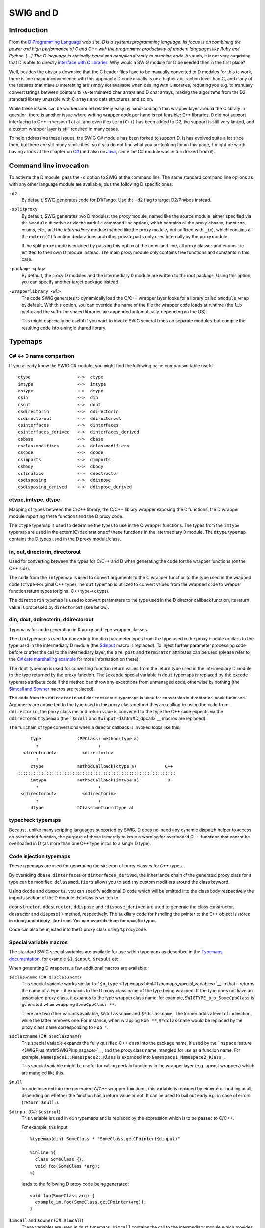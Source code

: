 SWIG and D
=============

Introduction
-----------------

From the `D Programming Language <http://www.digitalmars.com/d/>`__ web
site: *D is a systems programming language. Its focus is on combining
the power and high performance of C and C++ with the programmer
productivity of modern languages like Ruby and Python. [...] The D
language is statically typed and compiles directly to machine code.* As
such, it is not very surprising that D is able to directly `interface
with C
libraries <http://www.digitalmars.com/d/1.0/interfaceToC.html>`__. Why
would a SWIG module for D be needed then in the first place?

Well, besides the obvious downside that the C header files have to be
manually converted to D modules for this to work, there is one major
inconvenience with this approach: D code usually is on a higher
abstraction level than C, and many of the features that make D
interesting are simply not available when dealing with C libraries,
requiring you e.g. to manually convert strings between pointers to
``\0``-terminated char arrays and D char arrays, making the algorithms
from the D2 standard library unusable with C arrays and data structures,
and so on.

While these issues can be worked around relatively easy by hand-coding a
thin wrapper layer around the C library in question, there is another
issue where writing wrapper code per hand is not feasible: C++
libraries. D did not support interfacing to C++ in version 1 at all, and
even if ``extern(C++)`` has been added to D2, the support is still very
limited, and a custom wrapper layer is still required in many cases.

To help addressing these issues, the SWIG C# module has been forked to
support D. Is has evolved quite a lot since then, but there are still
many similarities, so if you do not find what you are looking for on
this page, it might be worth having a look at the chapter on
`C# <CSharp.html#CSharp>`__ (and also on `Java <Java.html#Java>`__,
since the C# module was in turn forked from it).

Command line invocation
----------------------------

To activate the D module, pass the ``-d`` option to SWIG at the command
line. The same standard command line options as with any other language
module are available, plus the following D specific ones:

``-d2``
   By default, SWIG generates code for D1/Tango. Use the ``-d2`` flag to
   target D2/Phobos instead.

``-splitproxy``
   By default, SWIG generates two D modules: the *proxy* module, named
   like the source module (either specified via the ``%module``
   directive or via the ``module`` command line option), which contains
   all the proxy classes, functions, enums, etc., and the *intermediary*
   module (named like the proxy module, but suffixed with ``_im``),
   which contains all the ``extern(C)`` function declarations and other
   private parts only used internally by the proxy module.

   If the split proxy mode is enabled by passing this option at the
   command line, all proxy classes and enums are emitted to their own D
   module instead. The main proxy module only contains free functions
   and constants in this case.

``-package <pkg>``
   By default, the proxy D modules and the intermediary D module are
   written to the root package. Using this option, you can specify
   another target package instead.

``-wrapperlibrary <wl>``
   The code SWIG generates to dynamically load the C/C++ wrapper layer
   looks for a library called ``$module_wrap`` by default. With this
   option, you can override the name of the file the wrapper code loads
   at runtime (the ``lib`` prefix and the suffix for shared libraries
   are appended automatically, depending on the OS).

   This might especially be useful if you want to invoke SWIG several
   times on separate modules, but compile the resulting code into a
   single shared library.

Typemaps
-------------

C# <-> D name comparison
~~~~~~~~~~~~~~~~~~~~~~~~~~~~~~~

If you already know the SWIG C# module, you might find the following
name comparison table useful:

.. container:: diagram

   ::

       ctype                  <->  ctype
       imtype                 <->  imtype
       cstype                 <->  dtype
       csin                   <->  din
       csout                  <->  dout
       csdirectorin           <->  ddirectorin
       csdirectorout          <->  ddirectorout
       csinterfaces           <->  dinterfaces
       csinterfaces_derived   <->  dinterfaces_derived
       csbase                 <->  dbase
       csclassmodifiers       <->  dclassmodifiers
       cscode                 <->  dcode
       csimports              <->  dimports
       csbody                 <->  dbody
       csfinalize             <->  ddestructor
       csdisposing            <->  ddispose
       csdisposing_derived    <->  ddispose_derived

ctype, imtype, dtype
~~~~~~~~~~~~~~~~~~~~~~~~~~~

Mapping of types between the C/C++ library, the C/C++ library wrapper
exposing the C functions, the D wrapper module importing these functions
and the D proxy code.

The ``ctype`` typemap is used to determine the types to use in the C
wrapper functions. The types from the ``imtype`` typemap are used in the
extern(C) declarations of these functions in the intermediary D module.
The ``dtype`` typemap contains the D types used in the D proxy
module/class.

in, out, directorin, directorout
~~~~~~~~~~~~~~~~~~~~~~~~~~~~~~~~~~~~~~~

Used for converting between the types for C/C++ and D when generating
the code for the wrapper functions (on the C++ side).

The code from the ``in`` typemap is used to convert arguments to the C
wrapper function to the type used in the wrapped code
(``ctype``->original C++ type), the ``out`` typemap is utilized to
convert values from the wrapped code to wrapper function return types
(original C++ type->\ ``ctype``).

The ``directorin`` typemap is used to convert parameters to the type
used in the D director callback function, its return value is processed
by ``directorout`` (see below).

din, dout, ddirectorin, ddirectorout
~~~~~~~~~~~~~~~~~~~~~~~~~~~~~~~~~~~~~~~~~~~

Typemaps for code generation in D proxy and type wrapper classes.

The ``din`` typemap is used for converting function parameter types from
the type used in the proxy module or class to the type used in the
intermediary D module (the `$dinput <D.html#D_dinput>`__ macro is
replaced). To inject further parameter processing code before or after
the call to the intermediary layer, the ``pre``, ``post`` and
``terminator`` attributes can be used (please refer to the `C# date
marshalling example <CSharp.html#CSharp_date_marshalling>`__ for more
information on these).

The ``dout`` typemap is used for converting function return values from
the return type used in the intermediary D module to the type returned
by the proxy function. The ``$excode`` special variable in ``dout``
typemaps is replaced by the ``excode`` typemap attribute code if the
method can throw any exceptions from unmanaged code, otherwise by
nothing (the `$imcall and $owner <D_imcall_>`_ macros are
replaced).

The code from the ``ddirectorin`` and ``ddirectorout`` typemaps is used
for conversion in director callback functions. Arguments are converted
to the type used in the proxy class method they are calling by using the
code from ``ddirectorin``, the proxy class method return value is
converted to the type the C++ code expects via the ``ddirectorout``
typemap (the ```$dcall`` and ``$winput`` <D.html#D_dpcall>`__ macros are
replaced).

The full chain of type conversions when a director callback is invoked
looks like this:

.. container:: diagram

   ::

            type              CPPClass::method(type a)
              ↑                       ↓
         <directorout>          <directorin>
              ↑                       ↓
            ctype             methodCallback(ctype a)           C++
       :::::::::::::::::::::::::::::::::::::::::::::::::::::::::::::
            imtype            methodCallback(imtype a)           D
              ↑                       ↓
        <ddirectorout>          <ddirectorin>
              ↑                       ↓
            dtype             DClass.method(dtype a)

typecheck typemaps
~~~~~~~~~~~~~~~~~~~~~~~~~

Because, unlike many scripting languages supported by SWIG, D does not
need any dynamic dispatch helper to access an overloaded function, the
purpose of these is merely to issue a warning for overloaded C++
functions that cannot be overloaded in D (as more than one C++ type maps
to a single D type).

Code injection typemaps
~~~~~~~~~~~~~~~~~~~~~~~~~~~~~~

These typemaps are used for generating the skeleton of proxy classes for
C++ types.

By overriding ``dbase``, ``dinterfaces`` or ``dinterfaces_derived``, the
inheritance chain of the generated proxy class for a type can be
modified. ``dclassmodifiers`` allows you to add any custom modifiers
around the class keyword.

Using ``dcode`` and ``dimports``, you can specify additional D code
which will be emitted into the class body respectively the imports
section of the D module the class is written to.

``dconstructor``, ``ddestructor``, ``ddispose`` and ``ddispose_derived``
are used to generate the class constructor, destructor and ``dispose()``
method, respectively. The auxiliary code for handling the pointer to the
C++ object is stored in ``dbody`` and ``dbody_derived``. You can
override them for specific types.

Code can also be injected into the D proxy class using ``%proxycode``.

Special variable macros
~~~~~~~~~~~~~~~~~~~~~~~~~~~~~~

The standard SWIG special variables are available for use within
typemaps as described in the `Typemaps
documentation <Typemaps.html#Typemaps>`__, for example ``$1``,
``$input``, ``$result`` etc.

When generating D wrappers, a few additional macros are available:

``$dclassname`` (C#: ``$csclassname``)
   This special variable works similar to
   ```$n_type`` <Typemaps.html#Typemaps_special_variables>`__ in that it
   returns the name of a type - it expands to the D proxy class name of
   the type being wrapped. If the type does not have an associated proxy
   class, it expands to the type wrapper class name, for example,
   ``SWIGTYPE_p_p_SomeCppClass`` is generated when wrapping
   ``SomeCppClass **``.

   There are two other variants available, ``$&dclassname`` and
   ``$*dclassname``. The former adds a level of indirection, while the
   latter removes one. For instance, when wrapping ``Foo **``,
   ``$*dclassname`` would be replaced by the proxy class name
   corresponding to ``Foo *``.

``$dclazzname`` (C#: ``$csclazzname``)
   This special variable expands the fully qualified C++ class into the
   package name, if used by the ```nspace``
   feature <SWIGPlus.html#SWIGPlus_nspace>`__, and the proxy class name,
   mangled for use as a function name. For example,
   ``Namespace1::Namespace2::Klass`` is expanded into
   ``Namespace1_Namespace2_Klass_``.

   This special variable might be useful for calling certain functions
   in the wrapper layer (e.g. upcast wrappers) which are mangled like
   this.

``$null``
   In code inserted into the generated C/C++ wrapper functions, this
   variable is replaced by either ``0`` or nothing at all, depending on
   whether the function has a return value or not. It can be used to
   bail out early e.g. in case of errors (``return $null;``).

``$dinput`` (C#: ``$csinput``)
   This variable is used in ``din`` typemaps and is replaced by the
   expression which is to be passed to C/C++.

   For example, this input

   .. container:: code

      ::

         %typemap(din) SomeClass * "SomeClass.getCPointer($dinput)"

         %inline %{
           class SomeClass {};
           void foo(SomeClass *arg);
         %}

   leads to the following D proxy code being generated:

   .. container:: targetlang

      ::

         void foo(SomeClass arg) {
           example_im.foo(SomeClass.getCPointer(arg));
         }

.. _D_imcall:

``$imcall`` and ``$owner`` (C#: ``$imcall``)
   These variables are used in ``dout`` typemaps. ``$imcall`` contains
   the call to the intermediary module which provides the value to be
   used, and ``$owner`` signals if the caller is responsible for
   managing the object lifetime (that is, if the called method is a
   constructor or has been marked via ``%newobject``).

   Consider the following example:

   .. container:: code

      ::

         %typemap(dout) SomeClass * {
           return new SomeClass($imcall, $owner);
         }

         %inline %{
           class SomeClass;
           SomeClass *foo();

           %newobject bar();
           SomeClass *bar();
         %}

   The code generated for ``foo()`` and ``bar()`` looks like this:

   .. container:: targetlang

      ::

         SomeClass foo() {
           return new SomeClass(example_im.foo(), false);
         }

         SomeClass bar() {
           return new SomeClass(example_im.bar(), true);
         }

``$dcall`` and ``$winput`` (C#: ``$cscall``, ``$iminput``)
   These variables are used in the director-specific typemaps
   ```ddirectorin`` <D.html#D_ddirectorinout>`__ and
   ```ddirectorout`` <D.html#D_ddirectorinout>`__. They are more or less
   the reverse of the ``$imcall`` and ``$dinput`` macros: ``$dcall``
   contains the invocation of the D proxy method of which the return
   value is to be passed back to C++, ``$winput`` contains the parameter
   value from C++.

``$excode``
   This variable is used in ``dout`` and ``dconstructor`` typemaps and
   is filled with the contents of the ``excode`` typemap attribute if an
   exception could be thrown from the C++ side. See the `C#
   documentation <CSharp.html#CSharp_exceptions>`__ for details.

``$dbaseclass``
   Currently for internal use only, it contains the D name of the C++
   base class (if any) inside proxy classes.

``$directorconnect``
   This macro is only valid inside the ``dconstructor`` typemap and
   contains the value of the ``dconstructor`` typemap attribute if the
   currently wrapped class has directors enabled.

   This is how the default ``dconstructor`` typemap looks like (you
   usually do not want to specify a custom one):

   .. container:: code

      ::

         %typemap(dconstructor, excode=SWIGEXCODE,
                  directorconnect="\n  swigDirectorConnect();") SWIGTYPE {
           this($imcall, true);$excode$directorconnect
         }

``$importtype(SomeDType)``
   This macro is used in the ``dimports`` typemap if a dependency on
   another D type generated by SWIG is added by a custom typemap.

   Consider the following code snippet:

   .. container:: code

      ::

         %typemap(dinterfaces) SomeClass "AnInterface, AnotherInterface";

   This causes SWIG to add ``AnInterface`` and ``AnotherInterface`` to
   the base class list of ``SomeClass``:

   .. container:: targetlang

      ::

         class SomeClass : AnInterface, AnotherInterface {
           ...
         }

   For this to work, ``AnInterface`` and ``AnotherInterface`` have to be
   in scope. If SWIG is not in split proxy mode, this is already the
   case, but if it is, they have to be added to the import list via the
   ``dimports`` typemap. Additionally, the import statement depends on
   the package SWIG is configured to emit the modules to.

   The ``$importtype`` macro helps you to elegantly solve this problem:

   .. container:: code

      ::

         %typemap(dimports) RemoteMpe %{
         $importtype(AnInterface)
         $importtype(AnotherInterface)
         %}

   If SWIG is in split proxy mode, it expands to an ``import`` statement
   for the specified type, to nothing if not.

``$module``
   Expands to the name of the main proxy D module.

``$imdmodule``
   Contains the fully qualified name of the intermediary D module.

D and %feature
-------------------

The D module defines a number of directives which modify the `SWIG
features <Customization.html#Customization_features>`__ set globally or
for a specific declaration:

``%dmanifestconst`` and ``%dconstvalue(value)``
   Out of the box, SWIG generates accessor methods for C ``#defines``
   and C++ constants. The ``%dmanifestconst`` directive enables wrapping
   these constants as D manifest constants (``const`` in D1, ``enum`` in
   D2).

   For this to work, the C/C++ code for the constant value must directly
   compile as D code, though. If this is not the case, you can manually
   override the expression written to the D proxy module using the
   ``%dconstvalue`` directive, passing the new value as parameter.

   For ``enum``\ s, again ``%dconstvalue`` can be used to override the
   value of an enum item if the initializer should not compile in D.

``%dmethodmodifiers``
   This directive can be used to override the modifiers for a proxy
   function. For instance, you could make a ``public`` C++ member
   function ``private`` in D like this:

   .. container:: code

      ::

         %dmethodmodifiers A::foo "private";

         %inline %{
         struct A {
           void foo();
         };
         %}

Pragmas
------------

There are a few SWIG pragmas specific to the D module, which you can use
to influence the D code SWIG generates:

``%pragma(d) imdmodulecode``
   The passed text (D code) is copied verbatim to the intermediary D
   module. For example, it can be (and is, internally) used to emit
   additional private helper code for the use by proxy typemaps.

``%pragma(d) imdmoduleimports``
   Additional code to be emitted to the imports section of the
   intermediary D module (the `$importtype <D.html#D_importtype>`__
   macro can be used here). You probably want to use this in conjunction
   with the ``imdmodulecode`` pragma.

``%pragma(d) proxydmodulecode``
   Just like ``proxydmodulecode``, the argument is copied to the proxy D
   module (if SWIG is in `split proxy mode <D.html#D_splitproxy>`__
   and/or the ``nspace`` feature is used, it is emitted to the main
   proxy D module only).

``%pragma(d) globalproxyimports``
   The D module currently does not support specifying dependencies on
   external modules (e.g. from the standard library) for the D typemaps.
   To add the import statements to the proxy modules (resp. to *all*
   proxy modules if in split proxy mode), you can use the
   ``globalproxyimports`` directive.

   For example:

   .. container:: code

      ::

         %typemap(din) char[] "($dinput ? tango.stdc.stringz.toStringz($dinput) : null)"
         %pragma(d) globalproxyimports = "static import tango.stdc.stringz;";

``%pragma(d) wrapperloadercode``
   The D code for loading the wrapper library (it is copied to the
   intermediary D module). The ``$wrapperloaderbindcode`` variable is
   replaced by the list of commands for binding the functions from the
   wrapper library to the symbols in the intermediary D module.

   Each time this pragma is specified, the previous value is
   overwritten.

``%pragma(d) wrapperloaderbindcommand``
   The D command to use for binding the wrapper functions from the C/C++
   library to the symbols in the intermediary D module. The
   ``$function`` variable contains the name of the D function in the
   wrap module, the ``$symbol`` variable is replaced by the name of the
   symbol in the library.

   Each time this pragma is specified, the previous value is
   overwritten.

D Exceptions
-----------------

Out of the box, C++ exceptions are fundamentally incompatible to their
equivalent in the D world and cannot simply be propagated to a calling D
method. There is, however, an easy way to solve this problem: Just catch
the exception in the C/C++ wrapper layer, pass the contents to D, and
make the wrapper code rethrow the exception in the D world.

The implementation details of this are a bit crude, but the SWIG D
module automatically takes care of this, as long as it is able to detect
that an exception could potentially be thrown (e.g. because the C++
method has a ``throw(...)`` exception specification).

As this feature is implemented in exactly the same way it is for C#,
please see the `C# documentation <CSharp.html#CSharp_exceptions>`__ for
a more detailed explanation.

D Directors
----------------

When the directors feature is activated, SWIG generates extra code on
both the C++ and the D side to enable cross-language polymorphism.
Essentially, this means that if you subclass a proxy class in D, C++
code can access any overridden virtual methods just as if you created a
derived class in C++.

There is no D specific documentation yet, but the way the feature is
implemented is very similar to how it is done in
`Java <Java.html#Java_directors>`__ and
`C# <CSharp.html#CSharp_directors>`__.

Other features
-------------------

Extended namespace support (nspace)
~~~~~~~~~~~~~~~~~~~~~~~~~~~~~~~~~~~~~~~~~~

By default, SWIG flattens all C++ namespaces into a single target
language namespace, but as for Java and C#, the
```nspace`` <SWIGPlus.html#SWIGPlus_nspace>`__ feature is supported for
D. If it is active, C++ namespaces are mapped to D packages/modules.
Note, however, that like for the other languages, *free* variables and
functions are not supported yet; currently, they are all allows written
to the main proxy D module.

Native pointer support
~~~~~~~~~~~~~~~~~~~~~~~~~~~~~

Contrary to many of the scripting languages supported by SWIG, D fully
supports C-style pointers. The D module thus includes a custom mechanism
to wrap C pointers directly as D pointers where applicable, that is, if
the type that is pointed to is represented the same in C and D (on the
bit-level), dubbed a *primitive type* below.

Central to this custom pointer handling scheme are two typemap
attributes: the ``cprimitive`` attribute on the ``dtype`` typemap and
the ``nativepointer`` attribute on all the typemaps which influence the
D side of the code (``dtype``, ``din``, ``dout``, ...). When a D typemap
is looked up, the following happens behind the scenes:

First, the matching typemap is determined by the usual typemap lookup
rules. Then, it is checked if the result has the ``nativepointer``
attribute set. If it is present, it means that its value should replace
the typemap value *if and only if* the actual type the typemap is looked
up for is a primitive type, a pointer to a primitive type (through an
arbitrary level of indirections), or a function pointer with only
primitive types in its signature.

To determine if a type should be considered primitive, the
``cprimitive`` attribute on its ``dtype`` attribute is used. For
example, the ``dtype`` typemap for ``float`` has ``cprimitive="1"``, so
the code from the ``nativepointer`` attribute is taken into account e.g.
for ``float **`` or the function pointer ``float (*)(float *)``.

Operator overloading
~~~~~~~~~~~~~~~~~~~~~~~~~~~

The D module comes with basic operator overloading support for both D1
and D2. There are, however, a few limitations arising from conceptual
differences between C++ and D:

The first key difference is that C++ supports free functions as
operators (along with argument-dependent lookup), while D requires
operators to be member functions of the class they are operating on.
SWIG can only automatically generate wrapping code for member function
operators; if you want to use operators defined as free functions in D,
you need to handle them manually.

Another set of differences between C++ and D concerns individual
operators. For example, there are quite a few operators which are
overloadable in C++, but not in D, for example ``&&`` and ``||``, but
also ``!``, and prefix increment/decrement operators in
`D1 <http://www.digitalmars.com/d/1.0/operatoroverloading.html>`__ resp.
their postfix pendants in
`D2 <http://www.digitalmars.com/d/2.0/operatoroverloading.html>`__.

There are also some cases where the operators can be translated to D,
but the differences in the implementation details are big enough that a
rather involved scheme would be required for automatic wrapping them,
which has not been implemented yet. This affects, for example, the array
subscript operator, ``[]``, in combination with assignments - while
``operator []`` in C++ simply returns a reference which is then written
to, D resorts to a separate ``opIndexAssign`` method -, or implicit
casting (which was introduced in D2 via ``alias this``). Despite the
lack of automatic support, manually handling these cases should be
perfectly possible.

Running the test-suite
~~~~~~~~~~~~~~~~~~~~~~~~~~~~~

As with any other language, the SWIG test-suite can be built for D using
the ``*-d-test-suite`` targets of the top-level Makefile. By default, D1
is targeted, to build it with D2, use the optional ``D_VERSION``
variable, e.g. ``make check-d-test-suite D_VERSION=2``.

Note: If you want to use GDC on Linux or another platform which requires
you to link ``libdl`` for dynamically loading the shared library, you
might have to add ``-ldl`` manually to the ``d_compile`` target in
``Examples/Makefile``, because GDC does not currently honor the
``pragma(lib, ...)`` statement.

D Typemap examples
-----------------------

There are no D-specific typemap examples yet. However, with the above
`name comparison table <D.html#D_typemap_name_comparison>`__, you should
be able to get an idea what can be done by looking at the `corresponding
C# section <CSharp.html#CSharp_typemap_examples>`__.

Work in progress and planned features
-------------------------------------------

There are a couple of features which are not implemented yet, but would
be very useful and might be added in the near future:

-  *Static linking:* Currently, the C wrapper code is compiled into a
   dynamic library, out of which the symbol addresses are looked up at
   runtime by the D part. If statically linking the different languages
   into one binary was supported, a tool-chain capable of performing IPO
   at link time could inline the wrapping code, effectively reducing the
   overhead for simple calls to zero.
-  *C array handling:* Many data structures in some C/C++ libraries
   contain array containing of a pointer to the first element and the
   element count. Currently, one must manually writing wrapper code to
   be able to access these from D. It should be possible to add a set of
   SWIG macros to semi-automatically generate conversion code.

Some generated code might also be a bit rough around the edges,
particularly in the following areas:

-  *Memory management:* Although the currently generated wrapper code
   works fine with regard to the GC for the test-suite, there might be
   issues coming up in real-world multi-threaded usage.
-  *D2 support*: Originally, the module has been developed for the use
   with D1, D2/Phobos support has been added in later. The basic
   features should work equally well for both, but there *could* be
   issues concerning const-correctness etc.
